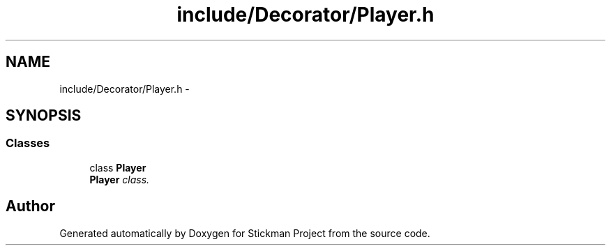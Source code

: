 .TH "include/Decorator/Player.h" 3 "Wed Nov 27 2013" "Version 1.0" "Stickman Project" \" -*- nroff -*-
.ad l
.nh
.SH NAME
include/Decorator/Player.h \- 
.SH SYNOPSIS
.br
.PP
.SS "Classes"

.in +1c
.ti -1c
.RI "class \fBPlayer\fP"
.br
.RI "\fI\fBPlayer\fP class\&. \fP"
.in -1c
.SH "Author"
.PP 
Generated automatically by Doxygen for Stickman Project from the source code\&.
